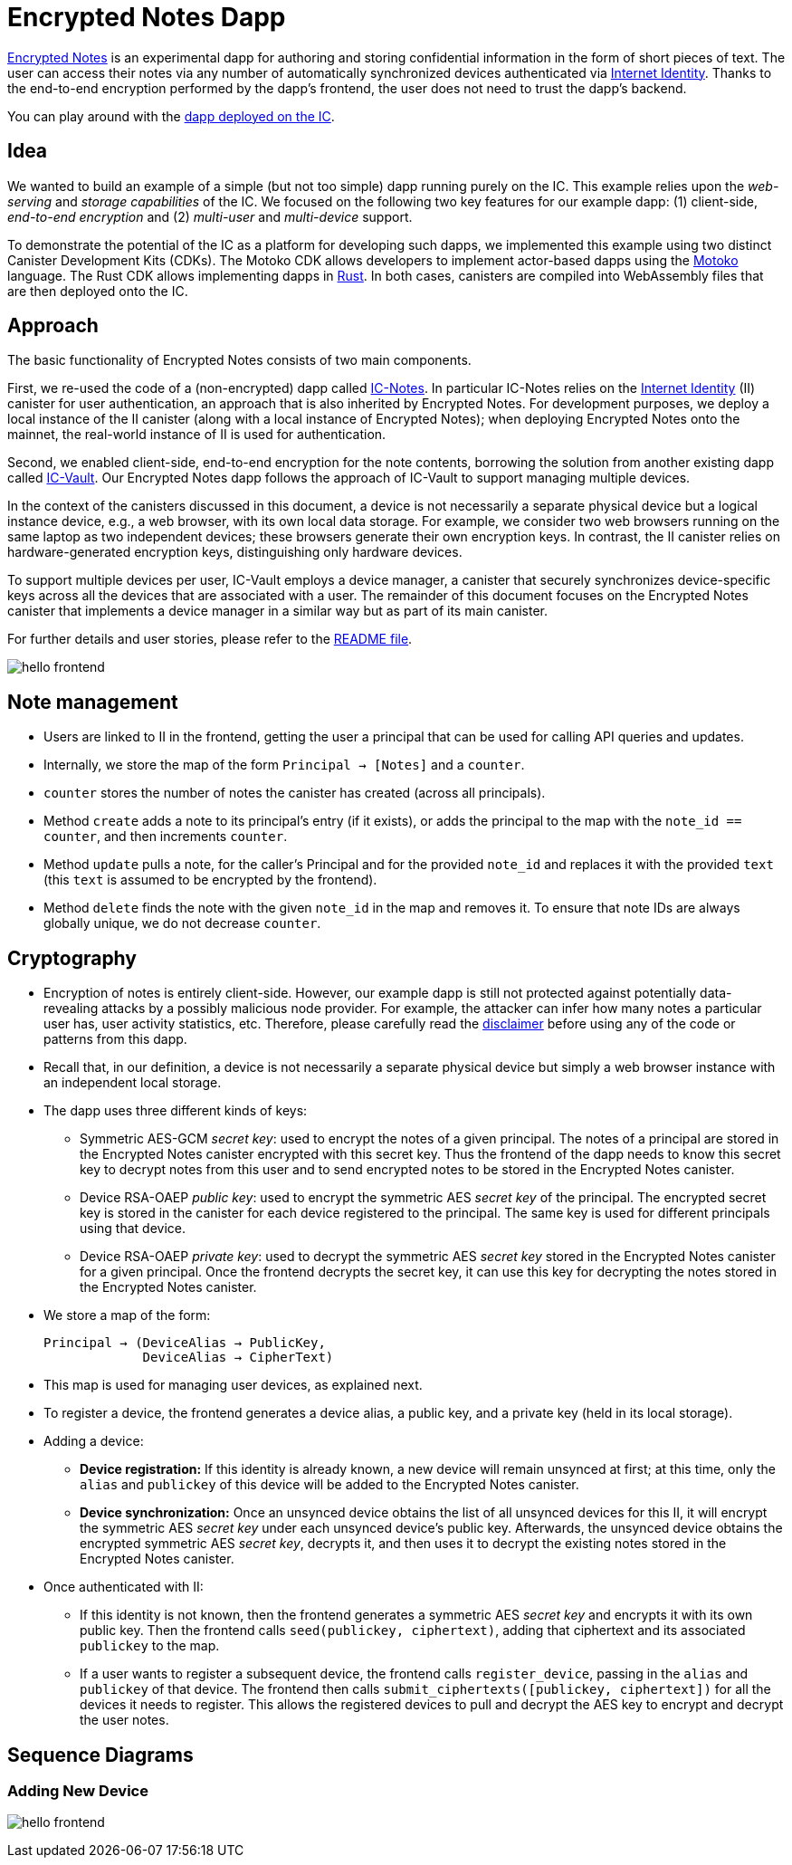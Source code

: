 # Encrypted Notes Dapp

link:https://github.com/dfinity/examples/tree/master/motoko/encrypted-notes-dapp[Encrypted Notes] is an experimental dapp for authoring and storing confidential information in the form of short pieces of text. The user can access their notes via any number of automatically synchronized devices authenticated via link:https://smartcontracts.org/docs/ic-identity-guide/what-is-ic-identity.html[Internet Identity]. Thanks to the end-to-end encryption performed by the dapp’s frontend, the user does not need to trust the dapp’s backend. 

You can play around with the link:https://cvhrw-2yaaa-aaaaj-aaiqa-cai.ic0.app/[dapp deployed on the IC].

## Idea

We wanted to build an example of a simple (but not too simple) dapp running purely on the IC. This example relies upon the _web-serving_ and _storage capabilities_ of the IC. We focused on the following two key features for our example dapp: (1) client-side, _end-to-end encryption_ and (2) _multi-user_ and _multi-device_ support. 

To demonstrate the potential of the IC as a platform for developing such dapps, we implemented this example using two distinct Canister Development Kits (CDKs). The Motoko CDK allows developers to implement actor-based dapps using the link:https://smartcontracts.org/docs/language-guide/motoko.html[Motoko] language. The Rust CDK allows implementing dapps in link:https://smartcontracts.org/docs/rust-guide/rust-intro.html[Rust]. In both cases, canisters are compiled into WebAssembly files that are then deployed onto the IC. 

## Approach

The basic functionality of Encrypted Notes consists of two main components. 

First, we re-used the code of a (non-encrypted) dapp called link:https://github.com/pattad/ic_notes[IC-Notes]. In particular IC-Notes relies on the link:https://smartcontracts.org/docs/ic-identity-guide/auth-how-to.html[Internet Identity] (II) canister for user authentication, an approach that is also inherited by Encrypted Notes. For development purposes, we deploy a local instance of the II canister (along with a local instance of Encrypted Notes); when deploying Encrypted Notes onto the mainnet, the real-world instance of II is used for authentication. 

Second, we enabled client-side, end-to-end encryption for the note contents, borrowing the solution from another existing dapp called link:https://github.com/timohanke/icvault[IC-Vault]. Our Encrypted Notes dapp follows the approach of IC-Vault to support managing multiple devices. 

In the context of the canisters discussed in this document, a device is not necessarily a separate physical device but a logical instance device, e.g., a web browser, with its own local data storage. For example, we consider two web browsers running on the same laptop as two independent devices; these browsers generate their own encryption keys. In contrast, the II canister relies on hardware-generated encryption keys, distinguishing only hardware devices.

To support multiple devices per user, IC-Vault employs a device manager, a canister that securely synchronizes device-specific keys across all the devices that are associated with a user. The remainder of this document focuses on the Encrypted Notes canister that implements a device manager in a similar way but as part of its main canister.

For further details and user stories, please refer to the link:https://github.com/dfinity/examples/blob/master/motoko/encrypted-notes-dapp/README.md[README file].

image:encrypted-notes-arch.png[hello frontend]

## Note management

* Users are linked to II in the frontend, getting the user a principal that can be used for calling API queries and updates. 
* Internally, we store the map of the form `Principal → [Notes]`
and a `counter`.
* `counter` stores the number of notes the canister has created (across all principals).
* Method `create` adds a note to its principal’s entry (if it exists), 
or adds the principal to the map with the `note_id == counter`, 
and then increments `counter`.
* Method `update` pulls a note, for the caller’s Principal and for the provided `note_id` and replaces it with the provided `text` (this `text` is assumed to be encrypted by the frontend). 
* Method `delete` finds the note with the given `note_id` in the map and removes it. To ensure that note IDs are always globally unique, we do not decrease `counter`.

## Cryptography

* Encryption of notes is entirely client-side. However, our example dapp is still not protected against potentially data-revealing attacks by a possibly malicious node provider. For example, the attacker can infer how many notes a particular user has, user activity statistics, etc. Therefore, please carefully read the link:https://github.com/dfinity/examples/blob/master/motoko/encrypted-notes-dapp/README.md#disclaimer-please-read-carefully[disclaimer] before using any of the code or patterns from this dapp. 
* Recall that, in our definition, a device is not necessarily a separate physical device but simply a web browser instance with an independent local storage. 
* The dapp uses three different kinds of keys:
** Symmetric AES-GCM _secret key_: used to encrypt the notes of a given principal. The notes of a principal are stored in the Encrypted Notes canister encrypted with this secret key. Thus the frontend of the dapp needs to know this secret key to decrypt notes from this user and to send encrypted notes to be stored in the Encrypted Notes canister.
** Device RSA-OAEP _public key_: used to encrypt the symmetric AES _secret key_ of the principal. The encrypted secret key is stored in the canister for each device registered to the principal. The same key is used for different principals using that device. 
** Device RSA-OAEP _private key_: used to decrypt the symmetric AES _secret key_ stored in the Encrypted Notes canister for a given principal. Once the frontend  decrypts the secret key, it can use this key for decrypting the notes stored in the Encrypted Notes canister.
* We store a map of the form: 

    Principal → (DeviceAlias → PublicKey,
                 DeviceAlias → CipherText)

* This map is used for managing user devices, as explained next.
* To register a device, the frontend generates a device alias, a public key, and a private key (held in its local storage).
* Adding a device:
** *Device registration:* If this identity is already known, a new device will remain unsynced at first; at this time, only the `alias` and `publickey` of this device will be added to the Encrypted Notes canister. 
** *Device synchronization:* Once an unsynced device obtains the list of all unsynced devices for this II, it will encrypt the symmetric AES _secret key_ under each unsynced device's public key. Afterwards, the unsynced device obtains the encrypted symmetric AES _secret key_, decrypts it, and then uses it to decrypt the existing notes stored in the Encrypted Notes canister.
* Once authenticated with II: 
** If this identity is not known, then the frontend generates a symmetric AES _secret key_ and encrypts it with its own public key. Then the frontend calls `seed(publickey, ciphertext)`, adding that ciphertext and its associated `publickey` to the map.
** If a user wants to register a subsequent device, the frontend calls `register_device`, passing in the `alias` and `publickey` of that device. The frontend then calls `submit_ciphertexts([publickey, ciphertext])` for all the devices it needs to register. This allows the registered devices to pull and decrypt the AES key to encrypt and decrypt the user notes. 

## Sequence Diagrams

### Adding New Device

image:encrypted-notes-seq.png[hello frontend]
